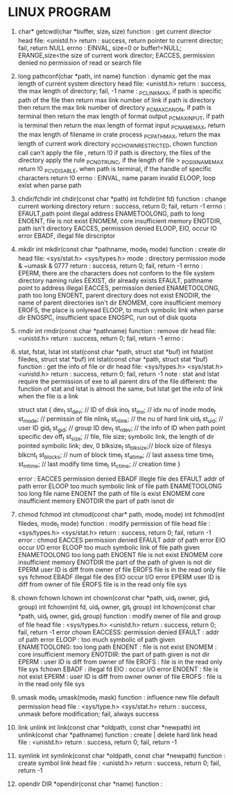 * LINUX PROGRAM
1. char* getcwd(char *buffer, size_t size)
   function : get current director
   head file: <unistd.h>
   return   : success, return pointer to current director; fail, return NULL
   errno    : EINVAL, size=0 or buffer!=NULL; ERANGE,size<the size of current work director; EACCES, permission denied no permission of read or search file 
   
2. long pathconf(char *path, int name)
   function : dynamic get the max length of current system directory
   head file: <unistd.h>
   return   : success, the max length of directory; fail, -1
   name     : _PC_LINK_MAX, if path is specific path of the file then return max link number of link  if path is directory then return the max link number of directory
   _PC_MAX_CANON, if path is terminal then return the max length of format output
   _PC_MAX_INPUT, if path is terminal then return the max length of format input
   _PC_NAME_MAX, return the max length of filename in crate process
   _PC_PATH_MAX, return the max length of current work directory
   _PC_CHOWN_RESTRICTED, chown function call can't apply the file , return !0  if path is directory, the files of the directory apply the rule
   _PC_NO_TRUNC, if the length of file > _POSIX_NAME_MAX return !0
   _PC_VDISABLE, when path is terminal, if the handle of specific characters return !0
   errno    : EINVAL, name param invalid
   ELOOP, loop exist when parse path
   
3. chdir/fchdir
   int chdir(const char *path)
   int fchdir(int fd)
   function : change current working directory
   return   : success, return 0; fail, return -1
   errno    : EFAULT,path point illegal address
   ENAMETOOLONG, path to long
   ENOENT, file is not exist
   ENOMEM, core insufficient memory
   ENOTDIR, path isn't directory
   EACCES, permission denied
   ELOOP,
   EIO, occur IO error
   EBADF, illegal file dirscriptor
   
4. mkdir
   int mkdir(const char *pathname, mode_t mode)
   function : create dir
   head file: <sys/stat.h> <sys/types.h>
   mode     : directory permission mode & ~umask & 0777
   return   : success, return 0; fail, return -1
   errno    : EPERM, there are the characters does not conform to the file system directory naming rules
   EEXIST, dir already exists
   EFAULT, pathname point to address illegal
   EACCES, permission denied
   ENAMETOOLONG, path too long
   ENOENT, parent directory does not exist
   ENODIR, the name of parent directories isn't dir
   ENOMEM, core insufficient memory
   EROFS, the place is onlyread
   ELOOP, to much symbolic link when parse dir
   ENOSPC, insufficient space
   ENOSPC, run out of disk quota
   
5. rmdir
   int rmdir(const char *pathname)
   function : remove dir
   head file: <unistd.h>
   return   : success, return 0; fail, return -1
   errno    : 
   
   
6. stat, fstat, lstat
   int stat(const char *path, struct stat *buf)
   int fstat(int filedes, struct stat *buf)
   int lstat(const char *path, struct stat *buf)
   function : get the info of file or dir
   head file: <sys/types.h> <sys/stat.h> <unistd.h>
   return   : success, return 0; fail, return -1
   note     : stat and lstat require the permission of exe to all parent dirs of the file
   different: the function of stat and lstat is almost the same, but lstat get the info of link when the file is a link
   
   struct stat {
   dev_t     st_dev;    // ID of disk
   ino_t     st_ino;    // idx nu of inode
   mode_t    st_mode;   // permissin of file
   nlink_t   st_nlink;  // the nu of hard link
   uid_t     st_uid;    // user ID
   gid_t     st_gid;    // group ID
   dev_t     st_rdev;   // the info of ID when path point specific dev
   off_t     st_size;   // file, file size; symbolic link, the length of dir pointed symbolic link; dev, 0
   blksize_t st_blksize;// block size of filesys
   blkcnt_t  st_blocks; // num of block
   time_t    st_atime;  // last assess time
   time_t    st_mtime;  // last modify time
   time_t    st_ctime;  // creation time
   }
   
   error     :
   EACCES permission denied
   EBADF illegle file des
   EFAULT addr of path error
   ELOOP too much symbolic link of file path
   ENAMETOOLONG too long file name
   ENOENT the path of file is exist
   ENOMEM core insufficient memory
   ENOTDIR the part of path isnot dir
   
   
7. chmod fchmod
   int chmod(const char* path, mode_t mode)
   int fchmod(int filedes, mode_t mode)
   function   : modify permission of file
   head file  : <sys/types.h> <sys/stat.h>
   return     : success, return 0; fail, return -1
   error      :
   chmod  
   EACCES permission denied
   EFAULT addr of path error
   EIO occur I/O error
   ELOOP too much symbolic link of file path given
   ENAMETOOLONG too long path
   ENOENT file is not exist
   ENOMEM core insufficient memory
   ENOTDIR the part of the path of given is not dir
   EPERM user ID is diff from owner of file
   EROFS file is in the read only file sys
   fchmod
   EBADF illegal file des
   EIO occur I/O error
   EPERM user ID is diff from owner of file
   EROFS file is in the read only file sys
   
8. chown fchown lchown
   int chown(const char *path, uid_t owner, gid_t group)
   int fchown(int fd, uid_t owner, git_t group)
   int lchown(const char *path, uid_t owner, gid_t group)
   function   : modify owner of file and group of file
   head file  : <sys/types.h> <unistd.h>
   return     : success, return 0; fail, return -1
   error 
   chown  EACCESS: permission denied
   EFAULT : addr of path error
   ELOOP  : too much symbolic of path given 
   ENAMETOOLONG: too long path
   ENOENT : file is not exist
   ENOMEM : core insufficient memory
   ENOTDIR: the part of path given is not dir
   EPERM  : user ID is diff from owner of file 
   EROFS  : file is in the read  only file sys
   fchown EBADF  : illegal fd
   EIO    : occur I/O error
   ENOENT : file is not exist
   EPERM  : user ID is diff from owner owner of file
   EROFS  : file is in the read only file sys
   
9. umask
   mode_t umask(mode_t mask)
   function   : influence new file default permission
   head file  : <sys/type.h> <sys/stat.h>
   return     : success, unmask before modification; fail, always success
   
10. link unlink
    int link(const char *oldpath, const char *newpath)
    int unlink(const char *pathname)
    function  : create | delete hard link
    head file : <unistd.h>
    return    : success, return 0; fail, return -1

11. symlink
    int symlink(const char *oldpath, const char *newpath)
    function  : create symbol link
    head file : <unistd.h>
    return    : success, return 0; fail, return -1

12. opendir
    DIR *opendir(const char *name)
    function  : 